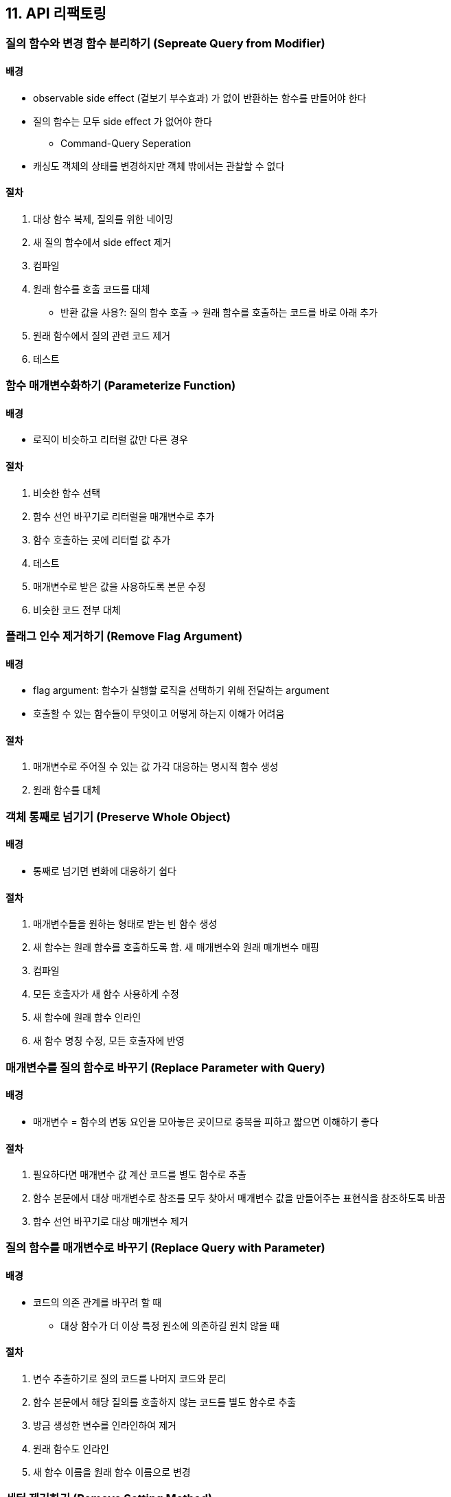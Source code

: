 == 11. API 리팩토링

=== 질의 함수와 변경 함수 분리하기 (Sepreate Query from Modifier)

==== 배경

* observable side effect (겉보기 부수효과) 가 없이 반환하는 함수를 만들어야 한다
* 질의 함수는 모두 side effect 가 없어야 한다
** Command-Query Seperation
* 캐싱도 객체의 상태를 변경하지만 객체 밖에서는 관찰할 수 없다

==== 절차

. 대상 함수 복제, 질의를 위한 네이밍
. 새 질의 함수에서 side effect 제거
. 컴파일
. 원래 함수를 호출 코드를 대체
** 반환 값을 사용?: 질의 함수 호출 -> 원래 함수를 호출하는 코드를 바로 아래 추가
. 원래 함수에서 질의 관련 코드 제거
. 테스트

=== 함수 매개변수화하기 (Parameterize Function)

==== 배경

* 로직이 비슷하고 리터럴 값만 다른 경우

==== 절차

. 비슷한 함수 선택
. 함수 선언 바꾸기로 리터럴을 매개변수로 추가
. 함수 호출하는 곳에 리터럴 값 추가
. 테스트
. 매개변수로 받은 값을 사용하도록 본문 수정
. 비슷한 코드 전부 대체

=== 플래그 인수 제거하기 (Remove Flag Argument)

==== 배경

* flag argument: 함수가 실행할 로직을 선택하기 위해 전달하는 argument
* 호출할 수 있는 함수들이 무엇이고 어떻게 하는지 이해가 어려움

==== 절차

. 매개변수로 주어질 수 있는 값 가각 대응하는 명시적 함수 생성
. 원래 함수를 대체

=== 객체 통째로 넘기기 (Preserve Whole Object)

==== 배경

* 통째로 넘기면 변화에 대응하기 쉽다

==== 절차

. 매개변수들을 원하는 형태로 받는 빈 함수 생성
. 새 함수는 원래 함수를 호출하도록 함. 새 매개변수와 원래 매개변수 매핑
. 컴파일
. 모든 호출자가 새 함수 사용하게 수정
. 새 함수에 원래 함수 인라인
. 새 함수 명칭 수정, 모든 호출자에 반영

=== 매개변수를 질의 함수로 바꾸기 (Replace Parameter with Query)

==== 배경

* 매개변수 = 함수의 변동 요인을 모아놓은 곳이므로 중복을 피하고 짧으면 이해하기 좋다

==== 절차

. 필요하다면 매개변수 값 계산 코드를 별도 함수로 추출
. 함수 본문에서 대상 매개변수로 참조를 모두 찾아서 매개변수 값을 만들어주는 표현식을 참조하도록 바꿈
. 함수 선언 바꾸기로 대상 매개변수 제거

=== 질의 함수를 매개변수로 바꾸기 (Replace Query with Parameter)

==== 배경

* 코드의 의존 관계를 바꾸려 할 때
** 대상 함수가 더 이상 특정 원소에 의존하길 원치 않을 때

==== 절차

. 변수 추출하기로 질의 코드를 나머지 코드와 분리
. 함수 본문에서 해당 질의를 호출하지 않는 코드를 별도 함수로 추출
. 방금 생성한 변수를 인라인하여 제거
. 원래 함수도 인라인
. 새 함수 이름을 원래 함수 이름으로 변경

=== 세터 제거하기 (Remove Setting Method)

==== 배경

* 무조건 접근 메소드를 통해서만 필드를 다루려고 할 때 (even in constructor)
* 클라이언트에서 생성 스크립트 (creation script) 를 사용해 객체를 생성할 때
** 생성자 호출 -> 일련의 세터 호출하여 객체 완성하는 코드

==== 절차

. 설정해야 할 값들을 생성자에서 받도록 추가, 생성자에서 세터 호출
. 생성자 밖에서 세터 호출 제거, 새로운 생성자를 사용하도록 변경
. 세터 메소드를 인라인, 필드는 immutable 로 만든다

=== 생성자를 팩토리 함수로 바꾸기 (Replace Construtor with Factory Function)

==== 배경

* 팩토리 함수에는 생성자에 대한 제약이 없고 다른 무언가로 대체할 수 있다 (서브 클래스, 인스턴스 프록시 반환 등)

==== 절차

. factory method 생성
. 생성자 호출을 factory method 로 변경
. 테스트
. 생성자의 공개 범위 제한

=== 함수를 명령으로 바꾸기 (Replace Function with Command)

==== 배경

* 명령: 함수를 함수만을 위한 객체로 캡슐화
** 대부분 메소드 하나로 구성 -> 메소드를 요청하여 실행
* 다만 first-function 이 더 좋다 (명령은 복잡성을 높인다)

==== 절차

. 대상 함수의 기능을 옮길 클래스 생성
. 함수 이동
. 함수의 파라미터들을 명령 필드로 만들어 생성자를 통해 설정할지 고려

=== 명령을 함수로 바꾸기 (Replace Command with Function)

==== 배경

* 명령이 공짜가 아니므로 로직이 크게 복잡하지 않다면 평범한 함수로 바꿔주는게 낫다

==== 절차

. 명령 생성 & 실행 메소드 호출 코드 -> 함수로 추출
. 실행 함수로 호출하는 보조 메소드들 인라인
. 함수 선언 바꾸기로 생성자의 매개변수 전부 실행 메소드로 옮김
. 실행 메소드에서 참조하는 필드 대신 매개 변수 사용하게 변경
. 생성자와 명령 실행 메소드 호출을 호출자 안으로 인라인
. 테스트
. 명령 클래스 제거

=== 수정된 값 반환하기 (Return Modified Value)

==== 절차

. 함수가 수정된 값을 반환하게 하여, 호출자가 자신의 변수에 값을 저장하게 함
. 반환할 값을 가리키는 새로운 변수 선언
. 계산이 선언과 동시에 이뤄지도록 통합
. 변수명을 잘 네이밍

=== 오류 코드를 예외로 바꾸기 (Replace Error Code with Exception)

==== 배경

* 예외: 프로그래밍 언어에서 제공하는 독립적인 오류 처리 메커니즘
** 정확히 예상 밖의 동작일 때만 쓰여야 함

==== 절차

. callstack 상위에 예외 핸들러 작성
. 오류 코드를 대체할 예외와 그 밖의 예외를 구분할 식별 방법 찾기
. 컴파일
. catch 절을 수정하여 직접 처리할 수 있는 건 대처, 아닌건 다시 던짐
. 오류 코드 반환 -> 모두 예외로 변경
. 오류 코드를 callsatck 위로 전달하는 코드 전부 제거

=== 예외를 사전확인으로 바꾸기 (Replace Exception with Precheck)

==== 절차

. 예외 상황을 검사하는 조건문 추가, catch 코드를 조건절
. catch 쪽에 assertion 추가하고 테스트
. try, catch 제거